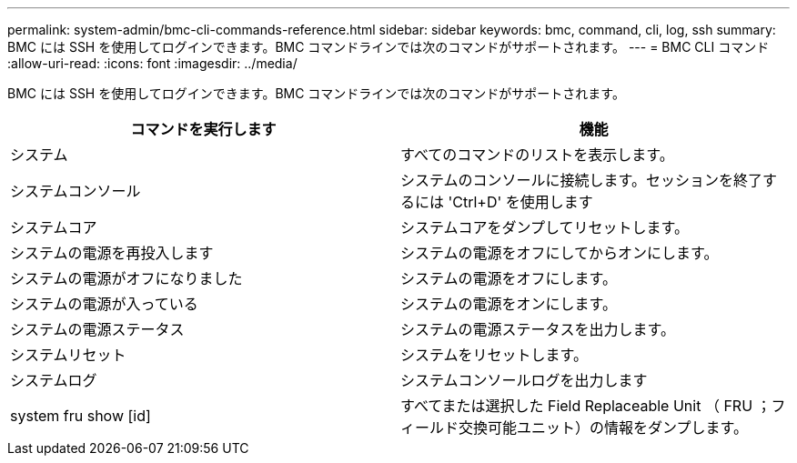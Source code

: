 ---
permalink: system-admin/bmc-cli-commands-reference.html 
sidebar: sidebar 
keywords: bmc, command, cli, log, ssh 
summary: BMC には SSH を使用してログインできます。BMC コマンドラインでは次のコマンドがサポートされます。 
---
= BMC CLI コマンド
:allow-uri-read: 
:icons: font
:imagesdir: ../media/


[role="lead"]
BMC には SSH を使用してログインできます。BMC コマンドラインでは次のコマンドがサポートされます。

|===
| コマンドを実行します | 機能 


 a| 
システム
 a| 
すべてのコマンドのリストを表示します。



 a| 
システムコンソール
 a| 
システムのコンソールに接続します。セッションを終了するには 'Ctrl+D' を使用します



 a| 
システムコア
 a| 
システムコアをダンプしてリセットします。



 a| 
システムの電源を再投入します
 a| 
システムの電源をオフにしてからオンにします。



 a| 
システムの電源がオフになりました
 a| 
システムの電源をオフにします。



 a| 
システムの電源が入っている
 a| 
システムの電源をオンにします。



 a| 
システムの電源ステータス
 a| 
システムの電源ステータスを出力します。



 a| 
システムリセット
 a| 
システムをリセットします。



 a| 
システムログ
 a| 
システムコンソールログを出力します



 a| 
system fru show [id]
 a| 
すべてまたは選択した Field Replaceable Unit （ FRU ；フィールド交換可能ユニット）の情報をダンプします。

|===